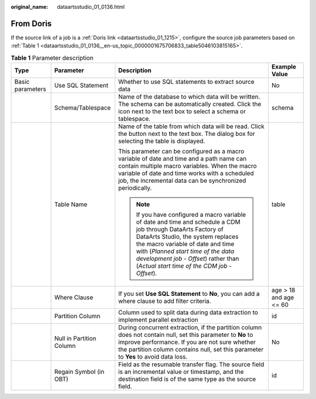 :original_name: dataartsstudio_01_0136.html

.. _dataartsstudio_01_0136:

From Doris
==========

If the source link of a job is a :ref:`Doris link <dataartsstudio_01_1215>`, configure the source job parameters based on :ref:`Table 1 <dataartsstudio_01_0136__en-us_topic_0000001675706833_table5046103815165>`.

.. _dataartsstudio_01_0136__en-us_topic_0000001675706833_table5046103815165:

.. table:: **Table 1** Parameter description

   +------------------+--------------------------+-------------------------------------------------------------------------------------------------------------------------------------------------------------------------------------------------------------------------------------------------------------------------------------------------------------------------+------------------------+
   | Type             | Parameter                | Description                                                                                                                                                                                                                                                                                                             | Example Value          |
   +==================+==========================+=========================================================================================================================================================================================================================================================================================================================+========================+
   | Basic parameters | Use SQL Statement        | Whether to use SQL statements to extract source data                                                                                                                                                                                                                                                                    | No                     |
   +------------------+--------------------------+-------------------------------------------------------------------------------------------------------------------------------------------------------------------------------------------------------------------------------------------------------------------------------------------------------------------------+------------------------+
   |                  | Schema/Tablespace        | Name of the database to which data will be written. The schema can be automatically created. Click the icon next to the text box to select a schema or tablespace.                                                                                                                                                      | schema                 |
   +------------------+--------------------------+-------------------------------------------------------------------------------------------------------------------------------------------------------------------------------------------------------------------------------------------------------------------------------------------------------------------------+------------------------+
   |                  | Table Name               | Name of the table from which data will be read. Click the button next to the text box. The dialog box for selecting the table is displayed.                                                                                                                                                                             | table                  |
   |                  |                          |                                                                                                                                                                                                                                                                                                                         |                        |
   |                  |                          | This parameter can be configured as a macro variable of date and time and a path name can contain multiple macro variables. When the macro variable of date and time works with a scheduled job, the incremental data can be synchronized periodically.                                                                 |                        |
   |                  |                          |                                                                                                                                                                                                                                                                                                                         |                        |
   |                  |                          | .. note::                                                                                                                                                                                                                                                                                                               |                        |
   |                  |                          |                                                                                                                                                                                                                                                                                                                         |                        |
   |                  |                          |    If you have configured a macro variable of date and time and schedule a CDM job through DataArts Factory of DataArts Studio, the system replaces the macro variable of date and time with (*Planned start time of the data development job* - *Offset*) rather than (*Actual start time of the CDM job* - *Offset*). |                        |
   +------------------+--------------------------+-------------------------------------------------------------------------------------------------------------------------------------------------------------------------------------------------------------------------------------------------------------------------------------------------------------------------+------------------------+
   |                  | Where Clause             | If you set **Use SQL Statement** to **No**, you can add a where clause to add filter criteria.                                                                                                                                                                                                                          | age > 18 and age <= 60 |
   +------------------+--------------------------+-------------------------------------------------------------------------------------------------------------------------------------------------------------------------------------------------------------------------------------------------------------------------------------------------------------------------+------------------------+
   |                  | Partition Column         | Column used to split data during data extraction to implement parallel extraction                                                                                                                                                                                                                                       | id                     |
   +------------------+--------------------------+-------------------------------------------------------------------------------------------------------------------------------------------------------------------------------------------------------------------------------------------------------------------------------------------------------------------------+------------------------+
   |                  | Null in Partition Column | During concurrent extraction, if the partition column does not contain null, set this parameter to **No** to improve performance. If you are not sure whether the partition column contains null, set this parameter to **Yes** to avoid data loss.                                                                     | No                     |
   +------------------+--------------------------+-------------------------------------------------------------------------------------------------------------------------------------------------------------------------------------------------------------------------------------------------------------------------------------------------------------------------+------------------------+
   |                  | Regain Symbol (in OBT)   | Field as the resumable transfer flag. The source field is an incremental value or timestamp, and the destination field is of the same type as the source field.                                                                                                                                                         | id                     |
   +------------------+--------------------------+-------------------------------------------------------------------------------------------------------------------------------------------------------------------------------------------------------------------------------------------------------------------------------------------------------------------------+------------------------+
